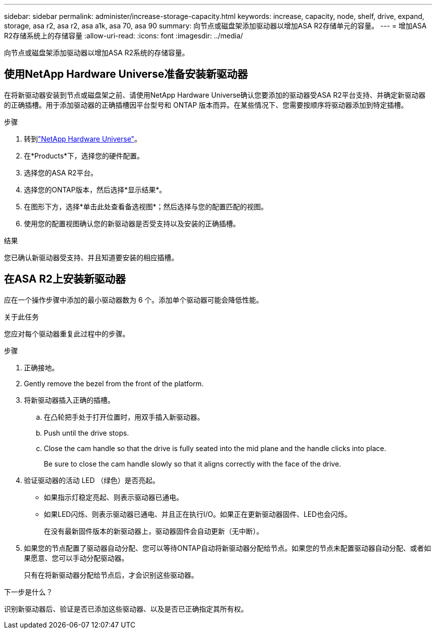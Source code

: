 ---
sidebar: sidebar 
permalink: administer/increase-storage-capacity.html 
keywords: increase, capacity, node, shelf, drive, expand, storage, asa r2, asa r2, asa a1k, asa 70, asa 90 
summary: 向节点或磁盘架添加驱动器以增加ASA R2存储单元的容量。 
---
= 增加ASA R2存储系统上的存储容量
:allow-uri-read: 
:icons: font
:imagesdir: ../media/


[role="lead"]
向节点或磁盘架添加驱动器以增加ASA R2系统的存储容量。



== 使用NetApp Hardware Universe准备安装新驱动器

在将新驱动器安装到节点或磁盘架之前、请使用NetApp Hardware Universe确认您要添加的驱动器受ASA R2平台支持、并确定新驱动器的正确插槽。用于添加驱动器的正确插槽因平台型号和 ONTAP 版本而异。在某些情况下、您需要按顺序将驱动器添加到特定插槽。

.步骤
. 转到link:https://hwu.netapp.com/["NetApp Hardware Universe"^]。
. 在*Products*下，选择您的硬件配置。
. 选择您的ASA R2平台。
. 选择您的ONTAP版本，然后选择*显示结果*。
. 在图形下方，选择*单击此处查看备选视图*；然后选择与您的配置匹配的视图。
. 使用您的配置视图确认您的新驱动器是否受支持以及安装的正确插槽。


.结果
您已确认新驱动器受支持、并且知道要安装的相应插槽。



== 在ASA R2上安装新驱动器

应在一个操作步骤中添加的最小驱动器数为 6 个。添加单个驱动器可能会降低性能。

.关于此任务
您应对每个驱动器重复此过程中的步骤。

.步骤
. 正确接地。
. Gently remove the bezel from the front of the platform.
. 将新驱动器插入正确的插槽。
+
.. 在凸轮把手处于打开位置时，用双手插入新驱动器。
.. Push until the drive stops.
.. Close the cam handle so that the drive is fully seated into the mid plane and the handle clicks into place.
+
Be sure to close the cam handle slowly so that it aligns correctly with the face of the drive.



. 验证驱动器的活动 LED （绿色）是否亮起。
+
** 如果指示灯稳定亮起、则表示驱动器已通电。
** 如果LED闪烁、则表示驱动器已通电、并且正在执行I/O。如果正在更新驱动器固件、LED也会闪烁。
+
在没有最新固件版本的新驱动器上，驱动器固件会自动更新（无中断）。



. 如果您的节点配置了驱动器自动分配、您可以等待ONTAP自动将新驱动器分配给节点。如果您的节点未配置驱动器自动分配、或者如果愿意、您可以手动分配驱动器。
+
只有在将新驱动器分配给节点后，才会识别这些驱动器。



.下一步是什么？
识别新驱动器后、验证是否已添加这些驱动器、以及是否已正确指定其所有权。
